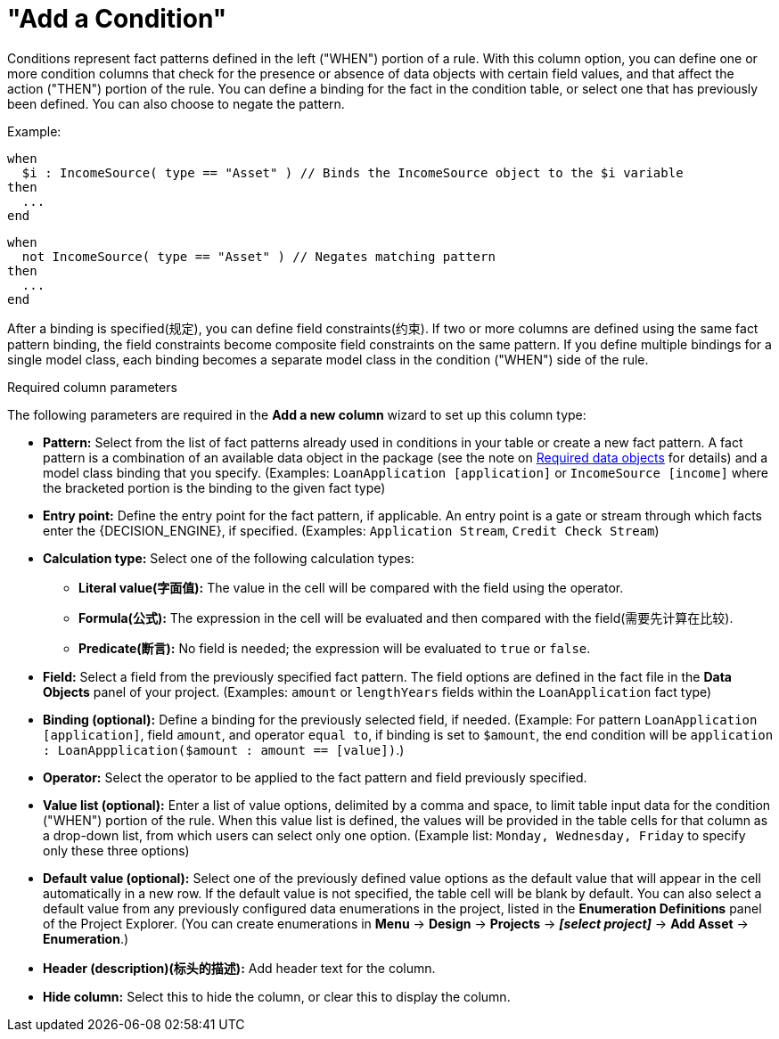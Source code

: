 [id='guided-decision-tables-columns-condition-con']
= "Add a Condition"

Conditions represent fact patterns defined in the left ("WHEN") portion of a rule. With this column option, you can define one or more condition columns that check for the presence or absence of data objects with certain field values, and that affect the action ("THEN") portion of the rule. You can define a binding for the fact in the condition table, or select one that has previously been defined. You can also choose to negate the pattern.

Example:

[source,java]
----
when
  $i : IncomeSource( type == "Asset" ) // Binds the IncomeSource object to the $i variable
then
  ...
end
----

[source,java]
----
when
  not IncomeSource( type == "Asset" ) // Negates matching pattern
then
  ...
end
----

After a binding is specified(规定), you can define field constraints(约束). If two or more columns are defined using the same fact pattern binding, the field constraints become composite field constraints on the same pattern. If you define multiple bindings for a single model class, each binding becomes a separate model class in the condition ("WHEN") side of the rule.

.Required column parameters
The following parameters are required in the *Add a new column* wizard to set up this column type:

* *Pattern:* Select from the list of fact patterns already used in conditions in your table or create a new fact pattern. A fact pattern is a combination of an available data object in the package (see the note on xref:required-data-objects[Required data objects] for details) and a model class binding that you specify. (Examples: `LoanApplication [application]` or `IncomeSource [income]` where the bracketed portion is the binding to the given fact type)
* *Entry point:* Define the entry point for the fact pattern, if applicable. An entry point is a gate or stream through which facts enter the {DECISION_ENGINE}, if specified. (Examples: `Application Stream`, `Credit Check Stream`)
* *Calculation type:* Select one of the following calculation types:
** *Literal value(字面值):* The value in the cell will be compared with the field using the operator.
** *Formula(公式):* The expression in the cell will be evaluated and then compared with the field(需要先计算在比较).
** *Predicate(断言):* No field is needed; the expression will be evaluated to `true` or `false`.
* *Field:* Select a field from the previously specified fact pattern. The field options are defined in the fact file in the *Data Objects* panel of your project. (Examples: `amount` or `lengthYears` fields within the `LoanApplication` fact type)
* *Binding (optional):* Define a binding for the previously selected field, if needed. (Example: For pattern `LoanApplication [application]`, field `amount`, and operator `equal to`, if binding is set to `$amount`, the end condition will be `application : LoanAppplication($amount : amount == [value])`.)
* *Operator:* Select the operator to be applied to the fact pattern and field previously specified.
* *Value list (optional):* Enter a list of value options, delimited by a comma and space, to limit table input data for the condition ("WHEN") portion of the rule. When this value list is defined, the values will be provided in the table cells for that column as a drop-down list, from which users can select only one option. (Example list: `Monday, Wednesday, Friday` to specify only these three options)
* *Default value (optional):* Select one of the previously defined value options as the default value that will appear in the cell automatically in a new row. If the default value is not specified, the table cell will be blank by default. You can also select a default value from any previously configured data enumerations in the project, listed in the *Enumeration Definitions* panel of the Project Explorer. (You can create enumerations in *Menu* -> *Design* -> *Projects* -> *_[select project]_* -> *Add Asset* -> *Enumeration*.)
* *Header (description)(标头的描述):* Add header text for the column.
* *Hide column:* Select this to hide the column, or clear this to display the column.
